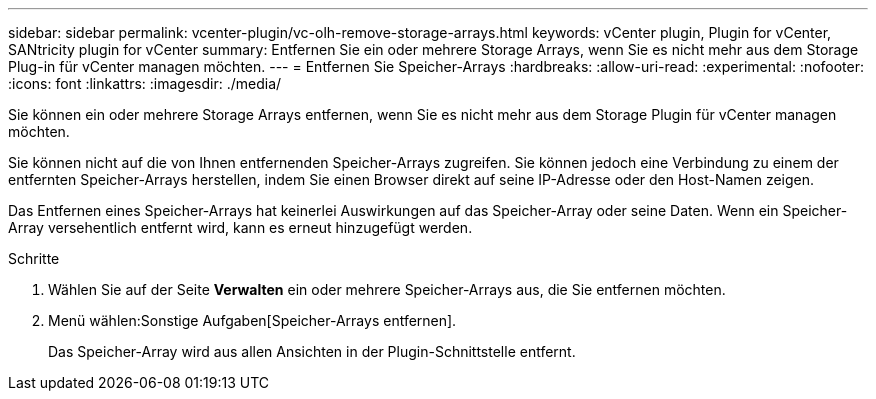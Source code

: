 ---
sidebar: sidebar 
permalink: vcenter-plugin/vc-olh-remove-storage-arrays.html 
keywords: vCenter plugin, Plugin for vCenter, SANtricity plugin for vCenter 
summary: Entfernen Sie ein oder mehrere Storage Arrays, wenn Sie es nicht mehr aus dem Storage Plug-in für vCenter managen möchten. 
---
= Entfernen Sie Speicher-Arrays
:hardbreaks:
:allow-uri-read: 
:experimental: 
:nofooter: 
:icons: font
:linkattrs: 
:imagesdir: ./media/


[role="lead"]
Sie können ein oder mehrere Storage Arrays entfernen, wenn Sie es nicht mehr aus dem Storage Plugin für vCenter managen möchten.

Sie können nicht auf die von Ihnen entfernenden Speicher-Arrays zugreifen. Sie können jedoch eine Verbindung zu einem der entfernten Speicher-Arrays herstellen, indem Sie einen Browser direkt auf seine IP-Adresse oder den Host-Namen zeigen.

Das Entfernen eines Speicher-Arrays hat keinerlei Auswirkungen auf das Speicher-Array oder seine Daten. Wenn ein Speicher-Array versehentlich entfernt wird, kann es erneut hinzugefügt werden.

.Schritte
. Wählen Sie auf der Seite *Verwalten* ein oder mehrere Speicher-Arrays aus, die Sie entfernen möchten.
. Menü wählen:Sonstige Aufgaben[Speicher-Arrays entfernen].
+
Das Speicher-Array wird aus allen Ansichten in der Plugin-Schnittstelle entfernt.


